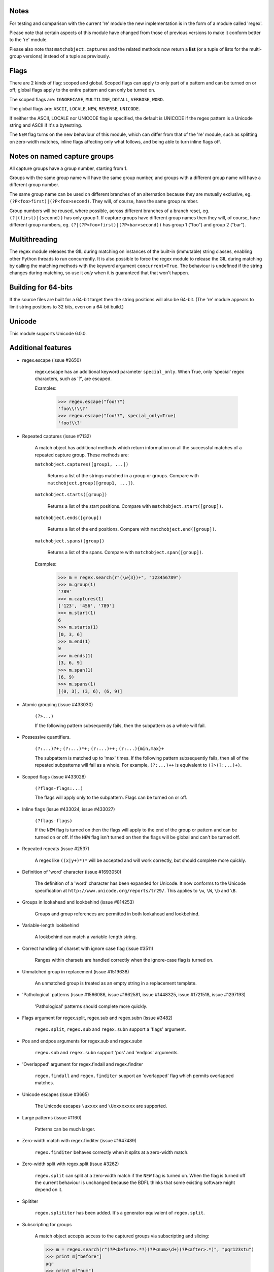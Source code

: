 Notes
-----

For testing and comparison with the current 're' module the new implementation is in the form of a module called 'regex'.

Please note that certain aspects of this module have changed from those of previous versions to make it conform better to the 're' module.

Please also note that ``matchobject.captures`` and the related methods now return a **list** (or a tuple of lists for the multi-group versions) instead of a tuple as previously.


Flags
-----

There are 2 kinds of flag: scoped and global. Scoped flags can apply to only part of a pattern and can be turned on or off; global flags apply to the entire pattern and can only be turned on.

The scoped flags are: ``IGNORECASE``, ``MULTILINE``, ``DOTALL``, ``VERBOSE``, ``WORD``.

The global flags are: ``ASCII``, ``LOCALE``, ``NEW``, ``REVERSE``, ``UNICODE``.

If neither the ASCII, LOCALE nor UNICODE flag is specified, the default is UNICODE if the regex pattern is a Unicode string and ASCII if it's a bytestring.

The ``NEW`` flag turns on the new behaviour of this module, which can differ from that of the 're' module, such as splitting on zero-width matches, inline flags affecting only what follows, and being able to turn inline flags off.


Notes on named capture groups
-----------------------------

All capture groups have a group number, starting from 1.

Groups with the same group name will have the same group number, and groups with a different group name will have a different group number.

The same group name can be used on different branches of an alternation because they are mutually exclusive, eg. ``(?P<foo>first)|(?P<foo>second)``. They will, of course, have the same group number.

Group numbers will be reused, where possible, across different branches of a branch reset, eg. ``(?|(first)|(second))`` has only group 1. If capture groups have different group names then they will, of course, have different group numbers, eg. ``(?|(?P<foo>first)|(?P<bar>second))`` has group 1 ("foo") and group 2 ("bar").


Multithreading
--------------

The regex module releases the GIL during matching on instances of the built-in (immutable) string classes, enabling other Python threads to run concurrently. It is also possible to force the regex module to release the GIL during matching by calling the matching methods with the keyword argument ``concurrent=True``. The behaviour is undefined if the string changes during matching, so use it *only* when it is guaranteed that that won't happen.


Building for 64-bits
--------------------

If the source files are built for a 64-bit target then the string positions will also be 64-bit. (The 're' module appears to limit string positions to 32 bits, even on a 64-bit build.)


Unicode
-------

This module supports Unicode 6.0.0.



Additional features
-------------------

* regex.escape (issue #2650)

    regex.escape has an additional keyword parameter ``special_only``. When True, only 'special' regex characters, such as '?', are escaped.

    Examples:

        >>> regex.escape("foo!?")
        'foo\\!\\?'
        >>> regex.escape("foo!?", special_only=True)
        'foo!\\?'

* Repeated captures (issue #7132)

    A match object has additional methods which return information on all the successful matches of a repeated capture group. These methods are:

    ``matchobject.captures([group1, ...])``

        Returns a list of the strings matched in a group or groups. Compare with ``matchobject.group([group1, ...])``.

    ``matchobject.starts([group])``

        Returns a list of the start positions. Compare with ``matchobject.start([group])``.

    ``matchobject.ends([group])``

        Returns a list of the end positions. Compare with ``matchobject.end([group])``.

    ``matchobject.spans([group])``

        Returns a list of the spans. Compare with ``matchobject.span([group])``.

    Examples:

        >>> m = regex.search(r"(\w{3})+", "123456789")
        >>> m.group(1)
        '789'
        >>> m.captures(1)
        ['123', '456', '789']
        >>> m.start(1)
        6
        >>> m.starts(1)
        [0, 3, 6]
        >>> m.end(1)
        9
        >>> m.ends(1)
        [3, 6, 9]
        >>> m.span(1)
        (6, 9)
        >>> m.spans(1)
        [(0, 3), (3, 6), (6, 9)]

* Atomic grouping (issue #433030)

    ``(?>...)``

    If the following pattern subsequently fails, then the subpattern as a whole will fail.

* Possessive quantifiers.

    ``(?:...)?+`` ; ``(?:...)*+`` ; ``(?:...)++`` ; ``(?:...){min,max}+``

    The subpattern is matched up to 'max' times. If the following pattern subsequently fails, then all of the repeated subpatterns will fail as a whole. For example, ``(?:...)++`` is equivalent to ``(?>(?:...)+)``.

* Scoped flags (issue #433028)

    ``(?flags-flags:...)``

    The flags will apply only to the subpattern. Flags can be turned on or off.

* Inline flags (issue #433024, issue #433027)

    ``(?flags-flags)``

    If the ``NEW`` flag is turned on then the flags will apply to the end of the group or pattern and can be turned on or off. If the ``NEW`` flag isn't turned on then the flags will be global and can't be turned off.

* Repeated repeats (issue #2537)

    A regex like ``((x|y+)*)*`` will be accepted and will work correctly, but should complete more quickly.

* Definition of 'word' character (issue #1693050)

    The definition of a 'word' character has been expanded for Unicode. It now conforms to the Unicode specification at ``http://www.unicode.org/reports/tr29/``. This applies to ``\w``, ``\W``, ``\b`` and ``\B``.

* Groups in lookahead and lookbehind (issue #814253)

    Groups and group references are permitted in both lookahead and lookbehind.

* Variable-length lookbehind

    A lookbehind can match a variable-length string.

* Correct handling of charset with ignore case flag (issue #3511)

    Ranges within charsets are handled correctly when the ignore-case flag is turned on.

* Unmatched group in replacement (issue #1519638)

    An unmatched group is treated as an empty string in a replacement template.

* 'Pathological' patterns (issue #1566086, issue #1662581, issue #1448325, issue #1721518, issue #1297193)

    'Pathological' patterns should complete more quickly.

* Flags argument for regex.split, regex.sub and regex.subn (issue #3482)

    ``regex.split``, ``regex.sub`` and ``regex.subn`` support a 'flags' argument.

* Pos and endpos arguments for regex.sub and regex.subn

    ``regex.sub`` and ``regex.subn`` support 'pos' and 'endpos' arguments.

* 'Overlapped' argument for regex.findall and regex.finditer

    ``regex.findall`` and ``regex.finditer`` support an 'overlapped' flag which permits overlapped matches.

* Unicode escapes (issue #3665)

    The Unicode escapes ``\uxxxx`` and ``\Uxxxxxxxx`` are supported.

* Large patterns (issue #1160)

    Patterns can be much larger.

* Zero-width match with regex.finditer (issue #1647489)

    ``regex.finditer`` behaves correctly when it splits at a zero-width match.

* Zero-width split with regex.split (issue #3262)

    ``regex.split`` can split at a zero-width match if the ``NEW`` flag is turned on. When the flag is turned off the current behaviour is unchanged because the BDFL thinks that some existing software might depend on it.

* Splititer

    ``regex.splititer`` has been added. It's a generator equivalent of ``regex.split``.

* Subscripting for groups

    A match object accepts access to the captured groups via subscripting and slicing:

    >>> m = regex.search(r"(?P<before>.*?)(?P<num>\d+)(?P<after>.*)", "pqr123stu")
    >>> print m["before"]
    pqr
    >>> print m["num"]
    123
    >>> print m["after"]
    stu
    >>> print len(m)
    4
    >>> print m[:]
    ('pqr123stu', 'pqr', '123', 'stu')

* Named groups

    Groups can be named with ``(?<name>...)`` as well as the current ``(?P<name>...)``.

* Group references

    Groups can be referenced within a pattern with ``\g<name>``. This also allows there to be more than 99 groups.

* Named characters

    ``\N{name}``

    Named characters are supported.

* Unicode codepoint properties, including blocks and scripts

    ``\p{property=value}``; ``\P{property=value}``; ``\p{value}`` ; ``\P{value}``

    Many Unicode properties are supported, including blocks and scripts. ``\p{property=value}`` or ``\p{property:value}`` matches a character whose property ``property`` has value ``value``. The inverse of ``\p{property=value}`` is ``\P{property=value}`` or ``\p{^property=value}``.

    The short form ``\p{value}`` is also supported for a limited number of properties and values, principally the ``General_Category``, ``Block`` and ``Script`` properties.
    
    In order to avoid ambiguity when using the short form, block names should start with ``In`` and script names should start with ``Is``. If a name lacks such a prefix and it could be a block or a script, script will take priority, for example:

    1. ``InBasicLatin`` or ``BasicLatin``, the 'BasicLatin' **block** (``Block=BasicLatin``).

    2. ``IsLatin`` or ``Latin``, the 'Latin' **script** (``Script=Latin``).

    3. ``InCyrillic``, the 'Cyrillic' **block** (``Block=Cyrillic``).

    4. ``IsCyrillic`` or ``Cyrillic``, the 'Cyrillic' **script** (``Script=Cyrillic``).

* POSIX character classes

    ``[[:alpha:]]``; ``[[:^alpha:]]``

    POSIX character classes are supported. This is actually treated as an alternative form of ``\p{...}``.

* Search anchor

    ``\G``

    A search anchor has been added. It matches at the position where each search started/continued and can be used for contiguous matches or in negative variable-length lookbehinds to limit how far back the lookbehind goes:

    >>> regex.findall(r"\w{2}", "abcd ef")
    ['ab', 'cd', 'ef']
    >>> regex.findall(r"\G\w{2}", "abcd ef")
    ['ab', 'cd']

    1. The search starts at position 0 and matches 2 letters 'ab'.

    2. The search continues at position 2 and matches 2 letters 'cd'.

    3. The search continues at position 4 and fails to match any letters.

    4. The anchor stops the search start position from being advanced, so there are no more results.

* Reverse searching

    Searches can now work backwards:

    >>> regex.findall(r".", "abc")
    ['a', 'b', 'c']
    >>> regex.findall(r"(?r).", "abc")
    ['c', 'b', 'a']

    Note: the result of a reverse search is not necessarily the reverse of a forward search:

    >>> regex.findall(r"..", "abcde")
    ['ab', 'cd']
    >>> regex.findall(r"(?r)..", "abcde")
    ['de', 'bc']

* Matching a single grapheme

    ``\X``

    The grapheme matcher is supported. It now conforms to the Unicode specification at ``http://www.unicode.org/reports/tr29/``.

* Branch reset

    (?|...|...)

    Capture group numbers will be reused across the alternatives.

* Default Unicode word boundary

    The ``WORD`` flag changes the definition of a 'word boundary' to that of a default Unicode word boundary. This applies to ``\b`` and ``\B``.

* SRE engine do not release the GIL (issue #1366311)

    The regex module can release the GIL during matching (see the above section on multithreading).

    Iterators can be safely shared across threads.
